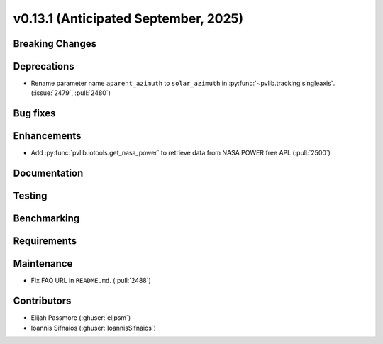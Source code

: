 .. _whatsnew_0_13_1:


v0.13.1 (Anticipated September, 2025)
-------------------------------------

Breaking Changes
~~~~~~~~~~~~~~~~


Deprecations
~~~~~~~~~~~~
* Rename parameter name ``aparent_azimuth`` to ``solar_azimuth`` in :py:func:`~pvlib.tracking.singleaxis`.
  (:issue:`2479`, :pull:`2480`)

Bug fixes
~~~~~~~~~


Enhancements
~~~~~~~~~~~~
* Add :py:func:`pvlib.iotools.get_nasa_power` to retrieve data from NASA POWER free API.
  (:pull:`2500`)

Documentation
~~~~~~~~~~~~~


Testing
~~~~~~~


Benchmarking
~~~~~~~~~~~~


Requirements
~~~~~~~~~~~~


Maintenance
~~~~~~~~~~~
* Fix FAQ URL in ``README.md``. (:pull:`2488`)


Contributors
~~~~~~~~~~~~
* Elijah Passmore (:ghuser:`eljpsm`)
* Ioannis Sifnaios (:ghuser:`IoannisSifnaios`)

